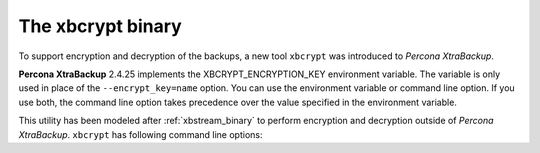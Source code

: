 .. _xbcrypt:

==================
The xbcrypt binary
==================

To support encryption and decryption of the backups, a new tool ``xbcrypt`` was
introduced to *Percona XtraBackup*.

**Percona XtraBackup** 2.4.25 implements the XBCRYPT_ENCRYPTION_KEY environment variable. The variable is only used in place of the ``--encrypt_key=name`` option. You can use the environment variable or command line option. If you use both, the command line option takes precedence over the value specified in the environment variable.

This utility has been modeled after :ref:`xbstream_binary` to perform
encryption and decryption outside of *Percona XtraBackup*. ``xbcrypt`` has
following command line options:

.. option:: -d, --decrypt

   Decrypt data input to output.

.. option::  -i, --input=name

   Optional input file. If not specified, input will be read from standard
   input.

.. option::  -o, --output=name

   Optional output file. If not specified, output will be written to standard
   output.

.. option:: -a, --encrypt-algo=name

   Encryption algorithm.

.. option:: -k, --encrypt-key=name

   Encryption key.

.. option:: -f, --encrypt-key-file=name

   File which contains encryption key.

.. option:: -s, --encrypt-chunk-size=#

   Size of working buffer for encryption in bytes. The default value is 64K.

.. option:: --encrypt-threads=#

   This option specifies the number of worker threads that will be used for
   parallel encryption/decryption.

.. option:: -v, --verbose

   Display verbose status output.
